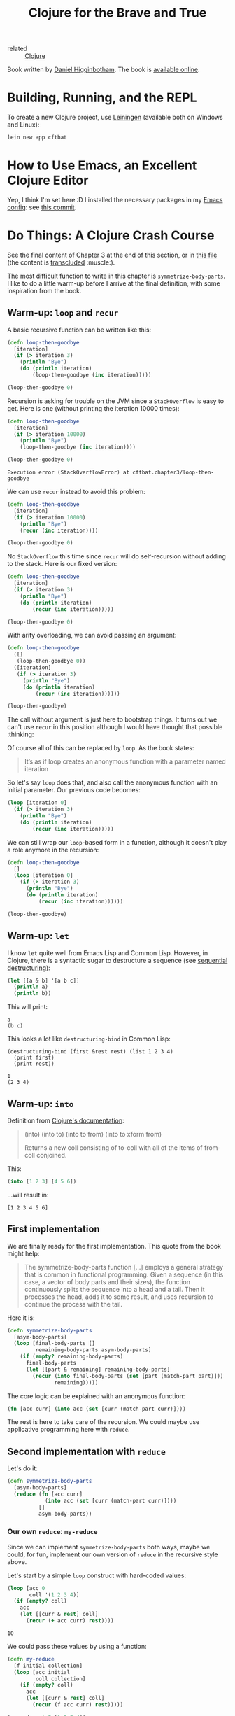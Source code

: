 :PROPERTIES:
:ID:       5c19e8cd-da2b-4c0b-8bf7-5d5f6288b49a
:CREATED:  [2022-01-24 Mon 22:27]
:END:
#+title: Clojure for the Brave and True
#+filetags: :book:

- related :: [[id:b5f6eabf-622e-4b8c-9ce6-45207850d301][Clojure]]

Book written by [[id:c8b453e8-f36a-4b1a-a751-7815c8571855][Daniel Higginbotham]]. The book is [[https://www.braveclojure.com/][available online]].

* Building, Running, and the REPL
:PROPERTIES:
:CREATED:  [2022-01-27 Thu 23:26]
:END:

To create a new Clojure project, use [[https://leiningen.org/][Leiningen]] (available both on
Windows and Linux):

#+begin_src sh
  lein new app cftbat
#+end_src

* How to Use Emacs, an Excellent Clojure Editor
:PROPERTIES:
:CREATED:  [2022-01-27 Thu 23:34]
:END:

Yep, I think I'm set here :D I installed the necessary packages in my
[[https://github.com/alecigne/.emacs.d][Emacs config]]: see [[https://github.com/alecigne/.emacs.d/commit/d9ed07c5da0286251f34e2d70d3dcdfc0053406a][this commit]].

* Do Things: A Clojure Crash Course
:PROPERTIES:
:CREATED:  [2022-01-27 Thu 23:23]
:END:

See the final content of Chapter 3 at the end of this section, or in
[[file:code/cftbat/src/cftbat/chapter3.clj][this file]] (the content is [[https://github.com/nobiot/org-transclusion][transcluded]] :muscle:).

The most difficult function to write in this chapter is
~symmetrize-body-parts~. I like to do a little warm-up before I arrive
at the final definition, with some inspiration from the book.

** Warm-up: ~loop~ and ~recur~
:PROPERTIES:
:CREATED:  [2022-01-30 Sun 19:12]
:END:

A basic recursive function can be written like this:

#+begin_src clojure
  (defn loop-then-goodbye
    [iteration]
    (if (> iteration 3)
      (println "Bye")
      (do (println iteration)
          (loop-then-goodbye (inc iteration)))))

  (loop-then-goodbye 0)
#+end_src

Recursion is asking for trouble on the JVM since a =StackOverflow= is
easy to get. Here is one (without printing the iteration 10000 times):

#+begin_src clojure
  (defn loop-then-goodbye
    [iteration]
    (if (> iteration 10000)
      (println "Bye")
      (loop-then-goodbye (inc iteration))))

  (loop-then-goodbye 0)
#+end_src

#+begin_example
  Execution error (StackOverflowError) at cftbat.chapter3/loop-then-goodbye
#+end_example

We can use ~recur~ instead to avoid this problem:

#+begin_src clojure
  (defn loop-then-goodbye
    [iteration]
    (if (> iteration 10000)
      (println "Bye")
      (recur (inc iteration))))

  (loop-then-goodbye 0)
#+end_src

No =StackOverflow= this time since ~recur~ will do self-recursion
without adding to the stack. Here is our fixed version:

#+begin_src clojure
  (defn loop-then-goodbye
    [iteration]
    (if (> iteration 3)
      (println "Bye")
      (do (println iteration)
          (recur (inc iteration)))))

  (loop-then-goodbye 0)
#+end_src

With arity overloading, we can avoid passing an argument:

#+begin_src clojure
  (defn loop-then-goodbye
    ([]
     (loop-then-goodbye 0))
    ([iteration]
     (if (> iteration 3)
       (println "Bye")
       (do (println iteration)
           (recur (inc iteration))))))

  (loop-then-goodbye)
#+end_src

The call without argument is just here to bootstrap things. It turns
out we can't use ~recur~ in this position although I would have
thought that possible :thinking:

Of course all of this can be replaced by ~loop~. As the book states:

#+begin_quote
It’s as if loop creates an anonymous function with a parameter named
iteration
#+end_quote

So let's say ~loop~ does that, and also call the anonymous function
with an initial parameter. Our previous code becomes:

#+begin_src clojure
  (loop [iteration 0]
    (if (> iteration 3)
      (println "Bye")
      (do (println iteration)
          (recur (inc iteration)))))
#+end_src

We can still wrap our ~loop~-based form in a function, although it
doesn't play a role anymore in the recursion:

#+begin_src clojure
  (defn loop-then-goodbye
    []
    (loop [iteration 0]
      (if (> iteration 3)
        (println "Bye")
        (do (println iteration)
            (recur (inc iteration))))))

  (loop-then-goodbye)
#+end_src

** Warm-up: ~let~
:PROPERTIES:
:CREATED:  [2022-01-30 Sun 20:51]
:END:

I know ~let~ quite well from Emacs Lisp and Common Lisp. However, in
Clojure, there is a syntactic sugar to destructure a sequence (see
[[https://clojure.org/guides/destructuring#_sequential_destructuring][sequential destructuring]]):

#+begin_src clojure
  (let [[a & b] '[a b c]]
    (println a)
    (println b))
#+end_src

This will print:

#+begin_example
  a
  (b c)
#+end_example

This looks a lot like ~destructuring-bind~ in Common Lisp:

#+begin_src common-lisp
  (destructuring-bind (first &rest rest) (list 1 2 3 4)
    (print first)
    (print rest))
#+end_src

#+begin_example
  1
  (2 3 4)
#+end_example

** Warm-up: ~into~
:PROPERTIES:
:CREATED:  [2022-01-30 Sun 21:17]
:END:

Definition from [[https://clojuredocs.org/clojure.core/into][Clojure's documentation]]:

#+begin_quote
(into) (into to) (into to from) (into to xform from)

Returns a new coll consisting of to-coll with all of the items of
from-coll conjoined.
#+end_quote

This:

#+name: into
#+begin_src clojure :results value verbatim :exports both
  (into [1 2 3] [4 5 6])
#+end_src

...will result in:

#+results: into
: [1 2 3 4 5 6]

** First implementation
:PROPERTIES:
:CREATED:  [2022-01-30 Sun 21:29]
:END:

We are finally ready for the first implementation. This quote from the
book might help:

#+begin_quote
The symmetrize-body-parts function [...] employs a general strategy
that is common in functional programming. Given a sequence (in this
case, a vector of body parts and their sizes), the function
continuously splits the sequence into a head and a tail. Then it
processes the head, adds it to some result, and uses recursion to
continue the process with the tail.
#+end_quote

Here it is:

#+begin_src clojure :results value verbatim :exports both
  (defn symmetrize-body-parts
    [asym-body-parts]
    (loop [final-body-parts []
           remaining-body-parts asym-body-parts]
      (if (empty? remaining-body-parts)
        final-body-parts
        (let [[part & remaining] remaining-body-parts]
          (recur (into final-body-parts (set [part (match-part part)]))
                 remaining)))))
#+end_src

The core logic can be explained with an anonymous function:

#+begin_src clojure
  (fn [acc curr] (into acc (set [curr (match-part curr)])))
#+end_src

The rest is here to take care of the recursion. We could maybe use
applicative programming here with ~reduce~.

** Second implementation with ~reduce~
:PROPERTIES:
:CREATED:  [2022-01-30 Sun 21:51]
:END:

Let's do it:

#+begin_src clojure
  (defn symmetrize-body-parts
    [asym-body-parts]
    (reduce (fn [acc curr]
              (into acc (set [curr (match-part curr)])))
            []
            asym-body-parts))
#+end_src

*** Our own ~reduce~: ~my-reduce~
:PROPERTIES:
:CREATED:  [2022-01-30 Sun 22:35]
:END:

Since we can implement ~symmetrize-body-parts~ both ways, maybe we
could, for fun, implement our own version of ~reduce~ in the recursive
style above.

Let's start by a simple ~loop~ construct with hard-coded values:

#+begin_src clojure :results value verbatim :exports both
  (loop [acc 0
         coll '(1 2 3 4)]
    (if (empty? coll)
      acc
      (let [[curr & rest] coll]
        (recur (+ acc curr) rest))))
#+end_src

#+RESULTS:
: 10

We could pass these values by using a function:

#+begin_src clojure :results value verbatim :exports both
  (defn my-reduce
    [f initial collection]
    (loop [acc initial
           coll collection]
      (if (empty? coll)
        acc
        (let [[curr & rest] coll]
          (recur (f acc curr) rest)))))
#+end_src

#+begin_src clojure :results value verbatim :exports both
  (my-reduce + 0 [1 2 3 4])
#+end_src

#+results:
: 10

And then to obtain the 2-arg ~reduce~ version:

#+begin_src clojure
  (defn my-reduce
    ([f initial collection]
     (loop [acc initial
            coll collection]
       (if (empty? coll)
         acc
         (let [[curr & rest] coll]
           (recur (f acc curr) rest)))))
    ([f [curr & rest]]
     (recur f curr rest)))
#+end_src

#+begin_src clojure  :results value verbatim :exports both
  (my-reduce + [1 2 3 4])
#+end_src

#+results:
: 10

Cool!

** TODO The ~hit~ function
:PROPERTIES:
:CREATED:  [2022-01-30 Sun 23:07]
:END:

** Final file
:PROPERTIES:
:CREATED:  [2022-01-30 Sun 19:12]
:END:

Here is the transclusion from [[file:code/cftbat/src/cftbat/chapter3.clj][Chapter's 3 Clojure file]].

#+transclude: [[file:code/cftbat/src/cftbat/chapter3.clj][chapter3.clj]]  :src clojure

** TODO Exercises
:PROPERTIES:
:CREATED:  [2022-01-30 Sun 23:07]
:END:
